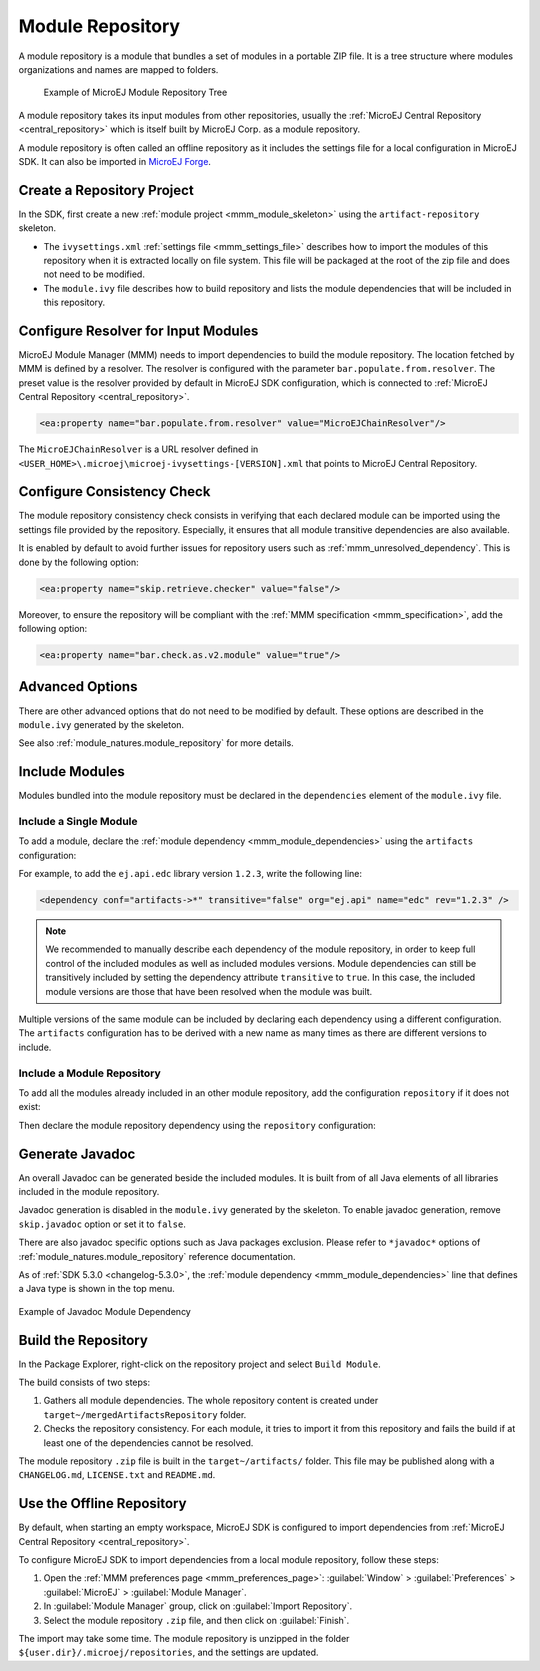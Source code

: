 .. _module_repository:

Module Repository
=================

A module repository is a module that bundles a set of modules in a portable ZIP file. 
It is a tree structure where modules organizations and names are mapped to folders.

   .. figure:: images/repository-tree.*
      :alt: Example of MicroEJ Module Repository Tree
      :align: center

      Example of MicroEJ Module Repository Tree

A module repository takes its input modules from other repositories, usually the :ref:`MicroEJ Central Repository <central_repository>` 
which is itself built by MicroEJ Corp. as a module repository.

A module repository is often called an offline repository as it includes the settings file for a local configuration in MicroEJ SDK.
It can also be imported in `MicroEJ Forge <https://www.microej.com/product/forge/>`_.


Create a Repository Project
---------------------------

In the SDK, first create a new :ref:`module project <mmm_module_skeleton>` using the ``artifact-repository`` skeleton.

- The ``ivysettings.xml`` :ref:`settings file <mmm_settings_file>` describes how to import the modules of this repository when it is extracted locally on file system. 
  This file will be packaged at the root of the zip file and does not need to be modified.

- The ``module.ivy`` file describes how to build repository and lists the module dependencies that will be included in this repository.

Configure Resolver for Input Modules 
------------------------------------

MicroEJ Module Manager (MMM) needs to import dependencies to build the module repository. 
The location fetched by MMM is defined by a resolver.
The resolver is configured with the parameter ``bar.populate.from.resolver``. The preset value is the resolver
provided by default in MicroEJ SDK configuration, which is connected to :ref:`MicroEJ Central Repository <central_repository>`.

.. code-block:: xml

   <ea:property name="bar.populate.from.resolver" value="MicroEJChainResolver"/>

The ``MicroEJChainResolver`` is a URL resolver defined in ``<USER_HOME>\.microej\microej-ivysettings-[VERSION].xml`` that points to MicroEJ Central Repository.

.. _module_repository_consistency:

Configure Consistency Check
---------------------------

The module repository consistency check consists in verifying that each declared module can be imported using the settings file provided by the repository.
Especially, it ensures that all module transitive dependencies are also available.

It is enabled by default to avoid further issues for repository users such as :ref:`mmm_unresolved_dependency`. This is done by the following option:

.. code-block:: xml

   <ea:property name="skip.retrieve.checker" value="false"/>

Moreover, to ensure the repository will be compliant with the :ref:`MMM specification <mmm_specification>`, add the following option:

.. code-block:: xml

   <ea:property name="bar.check.as.v2.module" value="true"/>

Advanced Options
----------------

There are other advanced options that do not need to be modified by default. 
These options are described in the ``module.ivy`` generated by the skeleton.

See also :ref:`module_natures.module_repository` for more details.

Include Modules
---------------

Modules bundled into the module repository must be declared in the ``dependencies`` element of the ``module.ivy`` file.

Include a Single Module
~~~~~~~~~~~~~~~~~~~~~~~

To add a module, declare the :ref:`module dependency <mmm_module_dependencies>` using the ``artifacts`` configuration:

.. code-block:: xml
   :emphasize-lines: 2

   <dependencies>
      <dependency conf="artifacts->*" transitive="false" org="[module_org]" name="[module_name]" rev="[module_version]" />
        
      <!-- ... other dependencies ... -->
   </dependencies>


For example, to add the ``ej.api.edc`` library version ``1.2.3``, write the following line:

.. code-block:: xml

   <dependency conf="artifacts->*" transitive="false" org="ej.api" name="edc" rev="1.2.3" />

.. note::

   We recommended to manually describe each dependency of the module repository, in order to keep full control
   of the included modules as well as included modules versions.
   Module dependencies can still be transitively included by setting the dependency attribute ``transitive`` to ``true``. 
   In this case, the included module versions are those that have been resolved when the module was built.

Multiple versions of the same module can be included by declaring each dependency using a different configuration.
The ``artifacts`` configuration has to be derived with a new name as many times as there are different versions to include.

.. code-block:: xml
   :emphasize-lines: 3,4,11,12

   <configurations defaultconfmapping="default->default;provided->provided">
      <conf name="artifacts" visibility="private"/>
      <conf name="artifacts_1" visibility="private"/>
      <conf name="artifacts_2" visibility="private"/>

      <!-- ... other configurations ... -->
   </configurations>

   <dependencies>
      <dependency conf="artifacts->*" transitive="false" org="[module_org]" name="[module_name]" rev="[module_version_1]" />
      <dependency conf="artifacts_1->*" transitive="false" org="[module_org]" name="[module_name]" rev="[module_version_2]" />
      <dependency conf="artifacts_2->*" transitive="false" org="[module_org]" name="[module_name]" rev="[module_version_3]" />
        
      <!-- ... other dependencies ... -->
   </dependencies>

Include a Module Repository
~~~~~~~~~~~~~~~~~~~~~~~~~~~

To add all the modules already included in an other module repository,
add the configuration ``repository`` if it does not exist:

.. code-block:: xml
   :emphasize-lines: 3

   <configurations defaultconfmapping="default->default;provided->provided">
      <!-- ... other configurations ... -->
      <conf name="repository" visibility="private" description="Repository to be embedded in the repository" />

   </configurations>

Then declare the module repository dependency using the ``repository``
configuration:

.. code-block:: xml
   :emphasize-lines: 2

   <dependencies>
      <dependency conf="repository->*" transitive="false" org="[repository_org]" name="[repository_name]" rev="[repository_version]" />
        
      <!-- ... other dependencies ... -->
   </dependencies>

.. _module_repository_generate_javadoc:

Generate Javadoc
----------------

An overall Javadoc can be generated beside the included modules. It is built from of all Java elements of all libraries included in the module repository.

Javadoc generation is disabled in the ``module.ivy`` generated by the skeleton.
To enable javadoc generation, remove ``skip.javadoc`` option or set it to ``false``.

There are also javadoc specific options such as Java packages exclusion. Please refer to ``*javadoc*`` options of :ref:`module_natures.module_repository` reference documentation.

As of :ref:`SDK 5.3.0 <changelog-5.3.0>`, the :ref:`module dependency <mmm_module_dependencies>` line that defines a Java type is shown in the top menu. 

.. figure:: images/javadoc_module_dependency.png
      :alt: Example of Javadoc Module Dependency
      :align: center

      Example of Javadoc Module Dependency


Build the Repository
--------------------

In the Package Explorer, right-click on the repository project and select ``Build Module``.

The build consists of two steps:

1. Gathers all module dependencies. The whole repository content is created
   under ``target~/mergedArtifactsRepository`` folder.
2. Checks the repository consistency. For each module, it tries to import it from this repository
   and fails the build if at least one of the dependencies cannot be resolved.

The module repository ``.zip`` file is built in the ``target~/artifacts/`` folder. 
This file may be published along with a ``CHANGELOG.md``, ``LICENSE.txt`` and ``README.md``.

.. _repository_offline:

Use the Offline Repository
--------------------------

By default, when starting an empty workspace, MicroEJ SDK is configured to import dependencies
from :ref:`MicroEJ Central Repository <central_repository>`. 

To configure MicroEJ SDK to import dependencies from a local module repository, follow these steps:

1. Open the :ref:`MMM preferences page <mmm_preferences_page>`: :guilabel:`Window` > :guilabel:`Preferences` > :guilabel:`MicroEJ` > :guilabel:`Module Manager`.
2. In :guilabel:`Module Manager` group, click on :guilabel:`Import Repository`.
3. Select the module repository ``.zip`` file, and then click on :guilabel:`Finish`.

The import may take some time. The module repository is unzipped in the folder ``${user.dir}/.microej/repositories``, and the settings are updated. 

..
   | Copyright 2020-2025, MicroEJ Corp. Content in this space is free 
   for read and redistribute. Except if otherwise stated, modification 
   is subject to MicroEJ Corp prior approval.
   | MicroEJ is a trademark of MicroEJ Corp. All other trademarks and 
   copyrights are the property of their respective owners.

